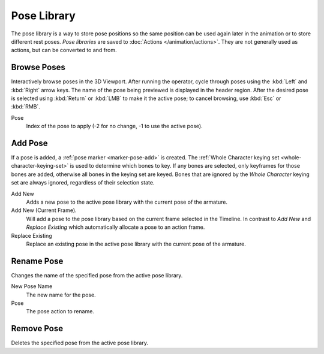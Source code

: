.. _bpy.ops.poselib:

************
Pose Library
************

.. reference::

   :Mode:      Pose Mode
   :Menu:      :menuselection:`Pose --> Pose Library`

The pose library is a way to store pose positions so the same position
can be used again later in the animation or to store different rest poses.
*Pose libraries* are saved to :doc:`Actions </animation/actions>`.
They are not generally used as actions, but can be converted to and from.

.. seealso::

   :doc:`Pose Library Properties </animation/armatures/properties/pose_library>`.


.. _bpy.ops.poselib.browse_interactive:

Browse Poses
============

.. reference::

   :Mode:      Edit Mode
   :Menu:      :menuselection:`Pose --> Pose Library --> Browse Poses`
   :Shortcut:  :kbd:`Alt-L`

Interactively browse poses in the 3D Viewport.
After running the operator, cycle through poses using the :kbd:`Left` and :kbd:`Right` arrow keys.
The name of the pose being previewed is displayed in the header region.
After the desired pose is selected using :kbd:`Return` or :kbd:`LMB` to make it the active pose;
to cancel browsing, use :kbd:`Esc` or :kbd:`RMB`.

Pose
   Index of the pose to apply (-2 for no change, -1 to use the active pose).


.. _bpy.ops.poselib.pose_add:

Add Pose
========

.. reference::

   :Mode:      Edit Mode
   :Menu:      :menuselection:`Pose --> Pose Library --> Add Pose`
   :Shortcut:  :kbd:`Shift-L`

If a pose is added, a :ref:`pose marker <marker-pose-add>` is created.
The :ref:`Whole Character keying set <whole-character-keying-set>` is used to
determine which bones to key. If any bones are selected, only keyframes for
those bones are added, otherwise all bones in the keying set are keyed.
Bones that are ignored by the *Whole Character* keying set are always ignored,
regardless of their selection state.

Add New
   Adds a new pose to the active pose library with the current pose of the armature.
Add New (Current Frame).
   Will add a pose to the pose library based on the current frame selected in the Timeline.
   In contrast to *Add New* and *Replace Existing* which automatically allocate a pose to an action frame.
Replace Existing
   Replace an existing pose in the active pose library with the current pose of the armature.


.. _bpy.ops.poselib.pose_rename:

Rename Pose
===========

.. reference::

   :Mode:      Edit Mode
   :Menu:      :menuselection:`Pose --> Pose Library --> Rename Pose`
   :Shortcut:  :kbd:`Shift-Ctrl-L`

Changes the name of the specified pose from the active pose library.

New Pose Name
   The new name for the pose.
Pose
   The pose action to rename.


.. _bpy.ops.poselib.pose_remove:

Remove Pose
===========

.. reference::

   :Mode:      Edit Mode
   :Menu:      :menuselection:`Pose --> Pose Library --> Remove Pose`
   :Shortcut:  :kbd:`Shift-Alt-L`

Deletes the specified pose from the active pose library.
